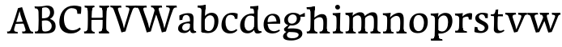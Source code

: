SplineFontDB: 3.0
FontName: Experiment-Latin
FullName: Experiment-Latin
FamilyName: Experiment-Latin
Weight: Regular
Copyright: Copyright (c) 2015, Pathum Egodawatta
UComments: "2015-9-29: Created with FontForge (http://fontforge.org)"
Version: 0.001
ItalicAngle: 0
UnderlinePosition: 100
UnderlineWidth: 49
Ascent: 1000
Descent: 0
InvalidEm: 0
LayerCount: 3
Layer: 0 0 "Back" 1
Layer: 1 0 "Fore" 0
Layer: 2 0 "Back 2" 1
PreferredKerning: 4
XUID: [1021 779 -1439063335 14876943]
FSType: 0
OS2Version: 0
OS2_WeightWidthSlopeOnly: 0
OS2_UseTypoMetrics: 1
CreationTime: 1443542790
ModificationTime: 1454183811
PfmFamily: 17
TTFWeight: 400
TTFWidth: 5
LineGap: 122
VLineGap: 0
OS2TypoAscent: 129
OS2TypoAOffset: 1
OS2TypoDescent: 0
OS2TypoDOffset: 1
OS2TypoLinegap: 122
OS2WinAscent: 129
OS2WinAOffset: 1
OS2WinDescent: -161
OS2WinDOffset: 1
HheadAscent: 29
HheadAOffset: 1
HheadDescent: 183
HheadDOffset: 1
OS2CapHeight: 0
OS2XHeight: 0
OS2Vendor: 'PfEd'
Lookup: 260 1 0 "'abvm' Above Base Mark in Thaana lookup 0" { "'abvm' Above Base Mark in Thaana lookup 0-1"  } ['abvm' ('thaa' <'dflt' > ) ]
MarkAttachClasses: 1
DEI: 91125
Encoding: ISO8859-1
UnicodeInterp: none
NameList: Adobe Glyph List
DisplaySize: -96
AntiAlias: 1
FitToEm: 1
WinInfo: 45 15 8
BeginPrivate: 0
EndPrivate
Grid
-1000 62 m 0
 2000 62 l 1024
-1000 782 m 0
 2000 782 l 1024
-1000 853 m 0
 2000 853 l 1024
  Named: "2"
-1000 1143 m 0
 2000 1143 l 1024
665 1500 m 0
 665 -500 l 1024
149 1500 m 0
 149 -500 l 1024
-1000 499 m 0
 2000 499 l 1024
-1000 612 m 0
 2000 612 l 1024
EndSplineSet
AnchorClass2: "thn_ubufibi" "'abvm' Above Base Mark in Thaana lookup 0-1" 
BeginChars: 257 26

StartChar: space
Encoding: 32 32 0
GlifName: space
Width: 225
VWidth: 0
Flags: HW
LayerCount: 3
Back
Fore
Layer: 2
EndChar

StartChar: a
Encoding: 97 97 1
GlifName: uni0061
Width: 640
VWidth: 153
Flags: HW
LayerCount: 3
Back
SplineSet
442 113 m 1
 442 113 381.673828125 -13 232 -13 c 0
 121.016601562 -13 49 32 49 125 c 0
 49 226 118.645507812 299.19140625 274 334 c 0
 365.66015625 354.537109375 440 346 440 346 c 1
 440 259 l 1
 440 259 376.010742188 298.114257812 299 287 c 0
 221.944335938 275.87890625 177.048828125 214.778320312 175 167 c 0
 172.264648438 103.212890625 205.5625 62.1572265625 273 58 c 0
 345.994140625 53.5 408 117.8125 414 159 c 1
 442 113 l 1
411 457 m 0
 390 546 305.684570312 555.455078125 281 552 c 0
 222.329101562 543.787109375 189.434570312 505.999023438 158 473 c 1
 214.0078125 557 l 1
 192.530273438 511.861328125 175.614257812 460.471679688 170 392 c 1
 82.1396484375 383 l 1
 75.9345703125 450.1796875 79 539 79 539 c 1
 128 566 234.01953125 610.842773438 333 611.013671875 c 0
 468.748046875 611.248046875 523.344726562 574.502929688 526 443 c 0
 527.576171875 364.958984375 511 166 528 95 c 4
 537 57 557 38 599 43 c 5
 610 4 l 1
 588.807617188 -4.4453125 533.655273438 -34.1240234375 476 -16 c 0
 431.524414062 -2.0185546875 422.541015625 36.7685546875 417 96 c 1
 407 110 l 1
 419 199 424.706054688 398.912109375 411 457 c 0
EndSplineSet
Fore
SplineSet
442 119 m 1
 442 119 381.673828125 -13 232 -13 c 0
 131.016601562 -13 49 32 49 125 c 0
 49 226 118.645507812 296.19140625 274 331 c 0
 365.66015625 351.537109375 440 356 440 356 c 1
 440 273 l 1
 440 273 376.010742188 299.114257812 299 288 c 0
 221.944335938 276.87890625 177.048828125 217.778320312 175 160 c 0
 172.737304688 96.1943359375 210.5625 65.1572265625 268 61 c 0
 340.942382812 55.720703125 408 117.8125 414 159 c 1
 442 119 l 1
408 457 m 0
 387 546 325.684570312 561.455078125 281 553 c 0
 222.790039062 541.985351562 199.434570312 506.999023438 168 474 c 5
 224.0078125 557 l 1
 202.530273438 511.861328125 185.614257812 469.471679688 180 401 c 1
 92.1396484375 392 l 1
 85.9345703125 459.1796875 89 539 89 539 c 1
 138 566 244.01953125 610.842773438 343 611.013671875 c 0
 478.748046875 611.248046875 523.344726562 574.502929688 526 443 c 0
 527.576171875 364.958984375 511 172 528 101 c 0
 537 63 557 44 599 49 c 1
 610 10 l 1
 588.807617188 1.5546875 533.655273438 -28.1240234375 476 -10 c 0
 431.524414062 3.9814453125 422.541015625 42.7685546875 417 102 c 1
 407 116 l 1
 419 205 421.706054688 398.912109375 408 457 c 0
EndSplineSet
Layer: 2
SplineSet
422 113 m 1
 422 113 381.673828125 -13 232 -13 c 0
 121.016601562 -13 49 32 49 125 c 0
 49 226 118.645507812 299.19140625 274 334 c 0
 365.66015625 354.537109375 420 346 420 346 c 1
 420 269 l 1
 420 269 366.010742188 298.114257812 299 287 c 0
 222.1953125 274.26171875 187.981445312 214.729492188 185 167 c 0
 182.264648438 123.212890625 205.5625 62.1572265625 273 58 c 0
 345.994140625 53.5 388 117.8125 394 159 c 1
 422 113 l 1
391 457 m 0
 370 546 315.684570312 555.455078125 291 552 c 0
 232.329101562 543.787109375 199.434570312 505.999023438 168 473 c 1
 224.0078125 557 l 1
 202.530273438 511.861328125 185.614257812 460.471679688 180 392 c 1
 82.1396484375 383 l 1
 75.9345703125 450.1796875 79 539 79 539 c 1
 128 566 244.01953125 610.842773438 343 611.013671875 c 0
 478.748046875 611.248046875 523.344726562 574.502929688 526 443 c 0
 527.576171875 364.958984375 511 175 528 104 c 0
 537 66 557 47 599 52 c 1
 610 4 l 1
 588.807617188 -4.4453125 513.655273438 -34.1240234375 456 -16 c 0
 411.524414062 -2.0185546875 402.541015625 36.7685546875 397 96 c 1
 387 110 l 1
 399 199 404.706054688 398.912109375 391 457 c 0
EndSplineSet
EndChar

StartChar: n
Encoding: 110 110 2
GlifName: uni006E_
Width: 813
VWidth: 79
Flags: HW
LayerCount: 3
Back
SplineSet
678.62890625 476.931640625 m 0
 685.381835938 397.946289062 677.903320312 113 673 0 c 1
 546 0 l 1
 570.154296875 113.708984375 577.047851562 319.502929688 566.803710938 417.126953125 c 0
 558.877929688 492.657226562 505.4296875 529.543945312 423 513 c 0
 341.936523438 496.73046875 277 417 277 417 c 1
 252 454 l 1
 290.055664062 514.724609375 411.8984375 606.36328125 516 611 c 0
 601.555664062 614.810546875 669.96484375 578.276367188 678.62890625 476.931640625 c 0
53 62 m 1
 129 63 161 72 165 130 c 1
 280 143 l 1
 270.751953125 47.67578125 337.915039062 46.7607421875 364 48 c 1
 374 0 l 1
 61 0 l 1
 53 62 l 1
450 58 m 1
 526 54 561 92 565 140 c 1
 678 139 l 1
 675 49 749 49 768 50 c 1
 778 0 l 1
 460 0 l 1
 450 58 l 1
50 596 m 1
 154 592 284 608 284 608 c 1
 284 608 267 496 261 470 c 1
 261 437 284 478 284 478 c 1
 278 338 289 181 271 0 c 1
 156 0 l 1
 171 200 177 397 170 459 c 0
 165 504 139 526 57 528 c 1
 50 596 l 1
EndSplineSet
Fore
SplineSet
685.62890625 476.931640625 m 0
 688.744691981 455.398813969 689.944868754 418.271881407 689.944868754 373.396511005 c 0
 689.944868754 254.765966899 681.557568901 81.9863399089 678 0 c 1
 555 0 l 1
 572.785143239 79.0178906934 582.074182694 202.733691282 582.074182694 303.467717926 c 0
 582.074182694 347.692810808 580.091012661 387.488261294 575.803710938 417.126953125 c 0
 566.727806782 479.868967346 525.549504261 513.185186958 466.335908457 513.185186958 c 0
 365.08426751 513.185186958 282 417 282 417 c 1
 257 454 l 1
 306.334683376 522.00100374 434.137305315 611.673828125 546.265625 611.673828125 c 0
 625.708007812 611.673828125 671.985651332 571.221469183 685.62890625 476.931640625 c 0
48 62 m 1
 59.8512736029 60.5965597049 70.8757827798 59.8739842312 81.0583600208 59.8739842312 c 0
 136.174745258 59.8739842312 165.623751242 81.0443930127 170 130 c 1
 285 143 l 1
 284.792368963 139.228641462 284.691819789 135.605058737 284.691819789 132.12353871 c 0
 284.691819789 55.9558681199 332.818074029 47.7842356557 360.664098649 47.7842356557 c 0
 363.716440592 47.7842356557 366.525106494 47.8824214796 369 48 c 1
 379 0 l 1
 56 0 l 1
 48 62 l 1
459 62 m 1
 462.6875 61.8056640625 481.241210938 58.611328125 494.7734375 58.7109375 c 0
 534 59 571.194335938 70.3291015625 575 140 c 1
 683 139 l 1
 682.940548593 137.216457791 682.911336539 135.468260281 682.911336539 133.75471482 c 0
 682.911336539 57.24576744 741.147839953 49.8183777381 766.178710009 49.8183777381 c 0
 768.876288662 49.8183777381 771.188204195 49.9046423261 773 50 c 1
 783 0 l 1
 469 0 l 1
 459 62 l 1
45 595 m 1
 60.4893617021 593.957446809 76.777274785 593.513807153 93.282288125 593.513807153 c 0
 187.596650068 593.513807153 289 608 289 608 c 1
 289 608 272 496 266 470 c 1
 266 460.530434783 267.893913043 457.154328922 270.594797732 457.154328922 c 0
 277.306086957 457.154328922 289 478 289 478 c 1
 287.252897992 437.234286491 286.947190769 395.027178197 286.947190769 351.2058531 c 0
 286.947190769 327.613984879 287.035795999 303.554257087 287.035795999 278.999702912 c 0
 287.035795999 192.528963864 285.936958197 99.9216351987 276 0 c 1
 161 0 l 1
 171.778782826 143.717104352 177.910279284 285.885113248 177.910279284 377.525093753 c 0
 177.910279284 413.413400042 176.969901348 441.552302349 175 459 c 0
 170 504 134 532 52 534 c 1
 45 595 l 1
EndSplineSet
Layer: 2
SplineSet
678.62890625 476.931640625 m 0
 684.779296875 397.897460938 677.903320312 113 673 0 c 1
 533 0 l 1
 557.154296875 113.708984375 564.047851562 319.502929688 553.803710938 417.126953125 c 0
 545.877929688 492.657226562 485.4296875 524.543945312 423 513 c 0
 341.698242188 497.966796875 277 417 277 417 c 1
 252 454 l 1
 280.055664062 514.724609375 406.8984375 608.36328125 511 613 c 0
 596.555664062 616.810546875 669.96484375 588.276367188 678.62890625 476.931640625 c 0
42 62 m 1
 118 63 150 79 154 137 c 1
 280 150 l 1
 270.751953125 54.67578125 337.915039062 53.7607421875 364 55 c 1
 374 0 l 1
 50 0 l 1
 42 62 l 1
450 65 m 1
 526 61 548 99 552 147 c 1
 678 146 l 1
 675 56 749 56 768 57 c 1
 778 0 l 1
 460 0 l 1
 450 65 l 1
39 596 m 1
 143 592 284 608 284 608 c 1
 284 608 267 496 261 470 c 1
 261 437 284 478 284 478 c 1
 278 338 289 181 271 0 c 1
 145 0 l 1
 160 200 166 397 159 459 c 0
 154 504 128 526 46 528 c 1
 39 596 l 1
EndSplineSet
EndChar

StartChar: d
Encoding: 100 100 3
GlifName: uni0064
Width: 715
VWidth: 79
Flags: HW
LayerCount: 3
Back
SplineSet
349.008789062 853 m 1
 432.008789062 851 607.008789062 873 607.008789062 873 c 1
 607.008789062 873 598.008789062 834 591.008789062 777 c 1
 591.008789062 773 586.008789062 748 586.008789062 744 c 1
 554.008789062 741 l 0
 467.008789062 718 l 0
 472.008789062 770 441.008789062 782 353.008789062 782 c 1
 349.008789062 853 l 1
539.008789062 -15 m 0
 486.807617188 0.6650390625 473.340820312 66.84765625 473.008789062 99 c 1
 472.560546875 108.749023438 464.137695312 129.8046875 463.74609375 142 c 1
 475.130859375 225.181640625 475.19140625 420.891601562 468.193359375 556 c 1
 468.129882812 565.46484375 478.078125 569.809570312 478.041992188 579 c 1
 477.98828125 593.064453125 467.971679688 626.76953125 468.008789062 640 c 0
 468.251953125 727.08203125 463.900390625 777.067382812 471.008789062 838 c 1
 597.008789062 848 l 1
 572.008789062 648 578.78125 225.20703125 583.008789062 162 c 4
 588.463867188 80.44140625 603.682617188 44.87109375 682.008789062 57 c 5
 695.008789062 13 l 1
 642.836914062 -12.54296875 597.147460938 -32.447265625 539.008789062 -15 c 0
172.008789062 270 m 0
 170.962890625 167.05078125 212.369140625 75.9541015625 291.008789062 68 c 0
 372.40625 59.7666015625 448.291992188 126.734375 469.008789062 181 c 1
 500.008789062 140 l 1
 468.107421875 66 381.895507812 -12.916015625 269.008789062 -13 c 0
 113.999023438 -13.115234375 41.162109375 69.8994140625 40.0087890625 231 c 0
 38.9912109375 373.197265625 120.116210938 552.759765625 323.008789062 598 c 0
 401.350585938 615.46875 483.008789062 606 523.008789062 591 c 1
 483.008789062 503 l 1
 483.008789062 503 409.006835938 557.794921875 321.008789062 543 c 0
 242.9921875 529.8828125 173.567382812 423.450195312 172.008789062 270 c 0
EndSplineSet
Fore
SplineSet
349.008789062 830 m 1
 432.008789062 828 603.008789062 850 603.008789062 850 c 1
 603.008789062 850 583.008789062 762.629882812 583.008789062 721 c 1
 554.008789062 718 l 0
 467.008789062 701 l 0
 472.008789062 753 441.008789062 765 353.008789062 765 c 1
 349.008789062 830 l 1
539.008789062 -15 m 0
 485.715820312 -3.58984375 473.340820312 66.84765625 473.008789062 99 c 1
 472.560546875 108.749023438 464.137695312 129.8046875 463.74609375 142 c 1
 478.512783958 249.891331146 472.580078125 487.172851562 468.008789062 640 c 4
 465.405178566 727.04379932 463.900390625 754.067382812 471.008789062 815 c 1
 593.008789062 825 l 1
 568.008789062 625 578.78125 225.20703125 583.008789062 162 c 0
 588.463867188 80.44140625 613.682617188 44.87109375 692.008789062 57 c 1
 705.008789062 13 l 1
 652.836914062 -12.54296875 597.147460938 -27.447265625 539.008789062 -15 c 0
172.008789062 270 m 0
 170.942382812 167.05078125 212.369140625 75.9541015625 291.008789062 68 c 0
 372.40625 59.7666015625 448.291992188 126.734375 469.008789062 181 c 1
 500.008789062 140 l 1
 468.107421875 66 381.895507812 -12.91015625 269.008789062 -13 c 0
 123.999023438 -13.115234375 39.162109375 69.8994140625 38.0087890625 231 c 0
 36.9912109375 373.197265625 120.116210938 550.759765625 323.008789062 596 c 0
 401.350585938 613.46875 483.008789062 604 523.008789062 589 c 1
 483.008789062 501 l 1
 483.008789062 501 411.584960938 557.939453125 321.008789062 539 c 0
 233.211914062 520.641601562 173.567382812 420.450195312 172.008789062 270 c 0
EndSplineSet
Layer: 2
SplineSet
349.008789062 853 m 1
 432.008789062 851 607.008789062 873 607.008789062 873 c 1
 607.008789062 873 598.008789062 834 591.008789062 777 c 1
 591.008789062 773 586.008789062 748 586.008789062 744 c 1
 554.008789062 741 l 0
 459.008789062 718 l 0
 464.008789062 770 441.008789062 782 353.008789062 782 c 1
 349.008789062 853 l 1
519.008789062 -15 m 0
 466.807617188 0.6650390625 461.340820312 66.84765625 461.008789062 99 c 1
 460.560546875 108.749023438 452.137695312 129.8046875 451.74609375 142 c 1
 463.130859375 225.181640625 463.19140625 415.891601562 456.193359375 551 c 1
 456.129882812 560.46484375 466.078125 569.809570312 466.041992188 579 c 1
 465.98828125 593.064453125 455.971679688 626.76953125 456.008789062 640 c 0
 456.251953125 727.08203125 463.900390625 777.067382812 471.008789062 838 c 1
 597.008789062 848 l 1
 572.008789062 648 578.78125 230.20703125 583.008789062 167 c 0
 588.463867188 85.44140625 593.682617188 49.87109375 672.008789062 62 c 1
 685.008789062 13 l 1
 632.836914062 -12.54296875 577.147460938 -32.447265625 519.008789062 -15 c 0
172.008789062 290 m 0
 170.962890625 187.05078125 212.369140625 75.9541015625 291.008789062 68 c 0
 372.40625 59.7666015625 436.291992188 126.734375 457.008789062 181 c 1
 488.008789062 140 l 1
 456.107421875 66 381.895507812 -12.916015625 259.008789062 -13 c 0
 103.999023438 -13.10546875 31.162109375 79.8994140625 30.0087890625 241 c 0
 28.9912109375 383.197265625 120.116210938 552.759765625 323.008789062 598 c 0
 401.350585938 615.46875 471.008789062 606 511.008789062 591 c 1
 471.008789062 498 l 1
 471.008789062 498 409.006835938 552.794921875 321.008789062 538 c 0
 242.9921875 524.8828125 173.567382812 443.450195312 172.008789062 290 c 0
EndSplineSet
EndChar

StartChar: h
Encoding: 104 104 4
GlifName: uni0068
Width: 793
VWidth: 79
Flags: HW
LayerCount: 3
Back
SplineSet
653.62890625 476.931640625 m 0
 662.693359375 398.177734375 652.903320312 113 648 0 c 1
 521 0 l 1
 545.154296875 113.708984375 552.047851562 319.502929688 541.803710938 417.126953125 c 0
 533.877929688 492.657226562 480.4296875 529.543945312 398 513 c 0
 316.936523438 496.73046875 252 417 252 417 c 1
 227 454 l 1
 265.055664062 514.724609375 388.8984375 606.36328125 493 611 c 0
 578.555664062 614.810546875 641.96484375 578.276367188 653.62890625 476.931640625 c 0
30 852 m 1
 113 850 291 873 291 873 c 1
 291 873 282 841 275 784 c 5
 275 780 270 755 270 751 c 5
 239 748 l 4
 151 723 l 4
 152 785 125 789 37 789 c 5
 30 852 l 1
314 1 m 1
 117 0 l 1
 117 0 136 72 144 136 c 1
 156 298 156 663 146 848 c 1
 291 873 l 1
 266 673 262 208 266 145 c 0
 269 101 248 49 330 49 c 1
 314 1 l 1
32 61 m 1
 108 57 138 89 145 137 c 1
 266 146 l 1
 264 51 340 50 358 51 c 1
 368 0 l 1
 42 0 l 1
 32 61 l 1
430 61 m 1
 506 57 536 89 540 137 c 1
 652 154 l 1
 649 64 733 60 752 61 c 1
 762 0 l 1
 440 0 l 1
 430 61 l 1
EndSplineSet
Fore
SplineSet
665.62890625 476.931640625 m 0
 676.981445312 398.475585938 662.903320312 113 658 0 c 1
 531 0 l 1
 547.78515625 79.017578125 558.07421875 202.733398438 558.07421875 303.467773438 c 0
 558.07421875 347.692382812 556.090820312 387.48828125 551.803710938 417.126953125 c 0
 540.877929688 492.657226562 487.4296875 525.543945312 408 509 c 0
 327.056640625 492.140625 262 417 262 417 c 1
 237 448 l 1
 285.055664062 518.724609375 407.013671875 604.252929688 501 611 c 0
 590.513671875 617.42578125 650.96484375 578.276367188 665.62890625 476.931640625 c 0
437 58 m 1
 440.687195023 57.805937104 442.278320312 57.7109375 445.7734375 57.7109375 c 0
 514.323242188 57.7109375 546.194335938 94.3291015625 550 140 c 1
 663 139 l 1
 660 49 734 49 753 50 c 1
 763 0 l 1
 445 0 l 1
 437 58 l 1
40 829 m 1
 123 827 301 850 301 850 c 1
 301 850 292 818 285 761 c 1
 285 757 280 732 280 728 c 1
 249 725 l 0
 161 700 l 0
 162 762 135 766 47 766 c 1
 40 829 l 1
324 1 m 1
 127 0 l 1
 127 0 146 72 154 136 c 1
 166 298 166 640 156 825 c 1
 301 850 l 1
 276 650 272 208 276 145 c 0
 279 101 258 49 340 49 c 1
 324 1 l 1
42 61 m 5
 118 57 148 89 155 137 c 5
 276 146 l 5
 274 51 350 50 368 51 c 5
 378 0 l 5
 52 0 l 5
 42 61 l 5
EndSplineSet
Layer: 2
SplineSet
653.62890625 476.931640625 m 0
 659.779296875 397.897460938 652.903320312 113 648 0 c 1
 508 0 l 1
 532.154296875 113.708984375 540.323242188 319.645507812 528.803710938 417.126953125 c 0
 519.877929688 492.657226562 461.4296875 524.543945312 398 513 c 4
 316.65625 498.1953125 252 421 252 421 c 5
 227 454 l 1
 255.055664062 514.724609375 383.885742188 608.666992188 488 613 c 0
 579.555664062 616.810546875 644.96484375 588.276367188 653.62890625 476.931640625 c 0
20 852 m 1
 103 850 291 873 291 873 c 1
 291 873 282 834 275 777 c 1
 275 773 270 748 270 744 c 1
 239 741 l 0
 141 716 l 0
 142 778 115 782 27 782 c 1
 20 852 l 1
314 1 m 1
 107 0 l 1
 107 0 126 79 134 143 c 1
 146 305 146 663 136 848 c 1
 291 873 l 1
 266 673 262 215 266 152 c 0
 269 108 248 56 330 56 c 1
 314 1 l 1
22 68 m 1
 98 64 128 96 135 144 c 1
 266 153 l 1
 264 58 340 57 358 58 c 1
 368 0 l 1
 32 0 l 1
 22 68 l 1
430 68 m 1
 506 64 523 96 527 144 c 1
 652 161 l 1
 649 71 733 67 752 68 c 1
 762 0 l 1
 440 0 l 1
 430 68 l 1
EndSplineSet
EndChar

StartChar: e
Encoding: 101 101 5
GlifName: uni0065
Width: 596
VWidth: 153
Flags: HW
LayerCount: 3
Back
SplineSet
118.8125 346 m 5
 365.8125 368 l 1
 428.8125 368 l 1
 419.8125 497 359.799804688 563.91015625 281.8125 555 c 0
 237.961914062 549.990234375 150.098632812 510.348632812 168.8125 319 c 0
 182.702148438 176.98046875 230.2265625 78.201171875 343.8125 63 c 0
 448.008789062 49.0556640625 536.8125 113 538.8125 113 c 1
 567.8125 77 l 0
 548.8125 60 466.802734375 -14.271484375 339.8125 -16 c 0
 192.811523438 -18.0009765625 49.2138671875 53.0205078125 38.8125 257 c 0
 26.1318359375 505.689453125 183.887695312 605.030273438 300.8125 609 c 0
 485.837890625 615.282226562 572.8125 477 552.8125 298 c 1
 142.8125 298 l 1
 118.8125 346 l 5
EndSplineSet
Fore
SplineSet
118.8125 344 m 1
 375.8125 367 l 1
 435.8125 368 l 1
 425.8125 507 350.73828125 564.84375 291.8125 559 c 0
 198.931640625 549.7890625 157.534179688 461.860351562 160.8125 329 c 0
 163.29296875 228.477539062 187.2265625 83.201171875 324.8125 58 c 0
 428.217773438 39.0595703125 517.8125 107 519.8125 107 c 1
 543.8125 73 l 0
 524.8125 56 449.798259684 -13.9992631886 322.8125 -16 c 0
 195.811523438 -18.0009765625 49.6484375 36.04296875 38.8125 240 c 0
 26.1318359375 478.689453125 169.288010543 598.580474479 295.8125 609 c 0
 463.96484375 622.84765625 568.8125 527 550.8125 298 c 1
 148.8125 296 l 1
 118.8125 344 l 1
EndSplineSet
Layer: 2
SplineSet
118.8125 346 m 5
 365.8125 368 l 1
 428.8125 368 l 1
 419.8125 497 359.799804688 563.91015625 281.8125 555 c 0
 237.961914062 549.990234375 150.098632812 510.348632812 168.8125 319 c 0
 182.702148438 176.98046875 230.2265625 78.201171875 343.8125 63 c 0
 448.008789062 49.0556640625 536.8125 113 538.8125 113 c 1
 567.8125 77 l 0
 548.8125 60 466.802734375 -14.271484375 339.8125 -16 c 0
 192.811523438 -18.0009765625 49.2138671875 53.0205078125 38.8125 257 c 0
 26.1318359375 505.689453125 183.887695312 605.030273438 300.8125 609 c 0
 485.837890625 615.282226562 572.8125 477 552.8125 298 c 1
 142.8125 298 l 1
 118.8125 346 l 5
EndSplineSet
EndChar

StartChar: i
Encoding: 105 105 6
GlifName: uni0069
Width: 409
VWidth: 79
Flags: HW
LayerCount: 3
Back
SplineSet
116.1953125 788.1328125 m 0
 116.1953125 835.697265625 154.700195312 874.202148438 202.264648438 874.202148438 c 0
 249.830078125 874.202148438 288.334960938 835.697265625 288.334960938 788.1328125 c 0
 288.334960938 740.567382812 249.830078125 702.0625 202.264648438 702.0625 c 0
 154.700195312 702.0625 116.1953125 740.567382812 116.1953125 788.1328125 c 0
46 68 m 1
 112 64 144 86 148 144 c 1
 271 149 l 1
 269 54 331 60 359 61 c 1
 369 0 l 1
 53 0 l 1
 46 68 l 1
45 592 m 1
 128 590 285 603 285 603 c 1
 275.327148438 547.604492188 273.629882812 87.107421875 265 0 c 1
 139 0 l 1
 154 200 155 387 148 449 c 0
 143 494 123 524 51 524 c 1
 45 592 l 1
EndSplineSet
Fore
SplineSet
122.389648438 781.198242188 m 4
 122.389648438 822.447265625 155.78125 850.634765625 197.029296875 850.634765625 c 4
 246.950195312 850.634765625 271.670898438 812.0390625 271.670898438 770.791992188 c 4
 271.670898438 729.541992188 238.279296875 701.353515625 197.029296875 701.353515625 c 4
 155.78125 701.353515625 122.389648438 739.948242188 122.389648438 781.198242188 c 4
46 61 m 1
 112 57 157 79 161 137 c 1
 271 142 l 1
 269 47 331 53 359 54 c 1
 369 0 l 1
 53 0 l 1
 46 61 l 1
45 592 m 1
 128 590 285 603 285 603 c 1
 275.327148438 547.604492188 273.629882812 87.107421875 265 0 c 1
 152 0 l 1
 167 200 168 394 161 456 c 0
 156 501 123 531 51 531 c 1
 45 592 l 1
EndSplineSet
Layer: 2
SplineSet
116.1953125 788.1328125 m 0
 116.1953125 835.697265625 154.700195312 874.202148438 202.264648438 874.202148438 c 0
 249.830078125 874.202148438 288.334960938 835.697265625 288.334960938 788.1328125 c 0
 288.334960938 740.567382812 249.830078125 702.0625 202.264648438 702.0625 c 0
 154.700195312 702.0625 116.1953125 740.567382812 116.1953125 788.1328125 c 0
46 68 m 1
 112 64 144 86 148 144 c 1
 271 149 l 1
 269 54 331 60 359 61 c 1
 369 0 l 1
 53 0 l 1
 46 68 l 1
45 592 m 1
 128 590 285 603 285 603 c 1
 275.327148438 547.604492188 273.629882812 87.107421875 265 0 c 1
 139 0 l 1
 154 200 155 387 148 449 c 0
 143 494 123 524 51 524 c 1
 45 592 l 1
EndSplineSet
EndChar

StartChar: s
Encoding: 115 115 7
GlifName: uni0073
Width: 531
VWidth: 153
Flags: HW
LayerCount: 3
Back
SplineSet
243 47 m 0
 301.53125 46.4580078125 348.39453125 87.744140625 356 131.4140625 c 0
 379.359375 265.549804688 86.7275390625 249.123046875 64 412 c 0
 49.3701171875 516.848632812 145.05078125 608.756835938 302 606 c 0
 396.024414062 604.348632812 458 580 458 580 c 1
 462.323242188 542.447265625 460.184570312 471.194335938 455 437 c 1
 375 445 l 1
 373.559570312 482.333007812 358.795898438 542.666992188 338 591 c 1
 393 462 l 1
 379.317382812 478.264648438 357.96484375 550.783203125 274 551.381835938 c 0
 217.659179688 551.783203125 184.045898438 511.095703125 194 466 c 0
 219.3203125 351.291992188 459.510742188 368.948242188 476 184 c 0
 486.04296875 71.3583984375 379.010742188 -13.544921875 235 -14 c 0
 122.419921875 -14.35546875 39 18 39 18 c 1
 35.111328125 53.1884765625 36.8671875 115.701171875 46 176 c 1
 129 167 l 1
 131.750976562 119.7890625 140.740234375 75.5732421875 165 41 c 1
 124.46875 52.052734375 112.418945312 95.958984375 105 139 c 1
 137.305664062 104.682617188 156.556640625 47.80078125 243 47 c 0
EndSplineSet
Fore
SplineSet
253 43 m 0
 312.53125 42.4580078125 355.39453125 82.744140625 363 126.4140625 c 0
 386.359375 260.549804688 98.4755859375 249.376953125 74 412 c 0
 58.3701171875 515.848632812 145.05078125 608.756835938 302 606 c 0
 396.024414062 604.348632812 458 580 458 580 c 1
 462.323242188 542.447265625 460.184570312 471.194335938 455 437 c 1
 375 445 l 1
 373.559570312 482.333007812 358.795898438 542.666992188 338 591 c 1
 393 462 l 1
 379.317382812 478.264648438 357.96484375 554.783203125 274 555.381835938 c 0
 217.659179688 555.783203125 174.045898438 512.095703125 184 466 c 0
 208.794921875 351.177734375 459.510742188 348.948242188 476 184 c 0
 487.249023438 71.47265625 389.010742188 -17.544921875 245 -18 c 0
 132.419921875 -18.35546875 49 14 49 14 c 1
 45.111328125 49.1884765625 46.8671875 111.701171875 56 172 c 1
 139 163 l 1
 141.750976562 115.7890625 150.740234375 71.5732421875 175 37 c 1
 134.46875 48.052734375 122.418945312 91.958984375 115 135 c 1
 147.305664062 100.682617188 166.556640625 43.787109375 253 43 c 0
EndSplineSet
Layer: 2
SplineSet
243 47 m 0
 301.53125 46.4580078125 348.39453125 87.744140625 356 131.4140625 c 0
 379.359375 265.549804688 86.7275390625 249.123046875 64 412 c 0
 49.3701171875 516.848632812 145.05078125 608.756835938 302 606 c 0
 396.024414062 604.348632812 458 580 458 580 c 1
 462.323242188 542.447265625 460.184570312 471.194335938 455 437 c 1
 375 445 l 1
 373.559570312 482.333007812 358.795898438 542.666992188 338 591 c 1
 393 462 l 1
 379.317382812 478.264648438 357.96484375 550.783203125 274 551.381835938 c 0
 217.659179688 551.783203125 184.045898438 511.095703125 194 466 c 0
 219.3203125 351.291992188 459.510742188 368.948242188 476 184 c 0
 486.04296875 71.3583984375 379.010742188 -13.544921875 235 -14 c 0
 122.419921875 -14.35546875 39 18 39 18 c 1
 35.111328125 53.1884765625 36.8671875 115.701171875 46 176 c 1
 129 167 l 1
 131.750976562 119.7890625 140.740234375 75.5732421875 165 41 c 1
 124.46875 52.052734375 112.418945312 95.958984375 105 139 c 1
 137.305664062 104.682617188 156.556640625 47.80078125 243 47 c 0
EndSplineSet
EndChar

StartChar: o
Encoding: 111 111 8
GlifName: o
Width: 651
VWidth: 153
Flags: HW
LayerCount: 3
Back
SplineSet
369.670898438 611.631835938 m 4
 187.022460938 616.409179688 45.15234375 465.428710938 37.0185546875 255.5859375 c 0
 30.9921875 100.102539062 118.208007812 -9.572265625 306.635742188 -14.4541015625 c 0
 529.596679688 -20.23046875 618.932617188 146.333007812 624.072265625 322.662109375 c 0
 630.393554688 539.545898438 517.641601562 607.76171875 369.670898438 611.631835938 c 4
483.171875 297.67578125 m 0
 479.427734375 167.583007812 439.250976562 59.431640625 342.459960938 48.4140625 c 0
 228.208984375 35.4091796875 175.90625 186.602539062 180.434570312 318.36328125 c 0
 186.868164062 505.547851562 275.1015625 548.077148438 320.977539062 553.431640625 c 0
 406.30859375 563.390625 487.677734375 454.274414062 483.171875 297.67578125 c 0
EndSplineSet
Fore
SplineSet
354.670898438 611.631835938 m 0
 171.961914062 612.6640625 36.15234375 465.428710938 38.0185546875 245.5859375 c 0
 39.33984375 89.9912109375 113.208007812 -11.572265625 291.635742188 -14.4541015625 c 0
 514.642578125 -18.0556640625 600.684570312 147.340820312 606.072265625 323.662109375 c 0
 612.393554688 530.545898438 508.641601562 610.76171875 354.670898438 611.631835938 c 0
488.171875 297.67578125 m 0
 484.427734375 167.583007812 434.250976562 59.431640625 337.459960938 48.4140625 c 0
 223.208984375 35.4091796875 160.90625 156.602539062 165.434570312 318.36328125 c 0
 170.67578125 505.584960938 259.973632812 549.31640625 305.977539062 553.431640625 c 0
 417.30859375 563.390625 492.677734375 454.274414062 488.171875 297.67578125 c 0
EndSplineSet
Layer: 2
SplineSet
369.670898438 611.631835938 m 4
 187.022460938 616.409179688 45.15234375 465.428710938 37.0185546875 255.5859375 c 0
 30.9921875 100.102539062 118.208007812 -9.572265625 306.635742188 -14.4541015625 c 0
 529.596679688 -20.23046875 618.932617188 146.333007812 624.072265625 322.662109375 c 0
 630.393554688 539.545898438 517.641601562 607.76171875 369.670898438 611.631835938 c 4
483.171875 297.67578125 m 0
 479.427734375 167.583007812 439.250976562 59.431640625 342.459960938 48.4140625 c 0
 228.208984375 35.4091796875 175.90625 186.602539062 180.434570312 318.36328125 c 0
 186.868164062 505.547851562 275.1015625 548.077148438 320.977539062 553.431640625 c 0
 406.30859375 563.390625 487.677734375 454.274414062 483.171875 297.67578125 c 0
EndSplineSet
EndChar

StartChar: b
Encoding: 98 98 9
GlifName: b
Width: 688
VWidth: 79
Flags: HW
LayerCount: 3
Back
SplineSet
10 851 m 1
 93 849 254 871 254 871 c 1
 254 871 245 832 238 775 c 1
 238 771 233 746 233 742 c 1
 216 739 l 0
 122 702 l 0
 127 754 98 781 10 781 c 1
 10 851 l 1
279 1 m 1
 116 24 l 1
 108.794921875 180.715820312 111.564453125 663.268554688 133 847 c 1
 253 866 l 1
 217.078125 578.623046875 219.814453125 183.802734375 227 45 c 1
 279 1 l 1
517 338 m 0
 517.874023438 450.951171875 481.306640625 552.989257812 372 542 c 0
 325.161132812 537.291015625 253.716796875 495.265625 223 411 c 1
 194 474 l 1
 245.901367188 558 345.11328125 612.9140625 430 613 c 4
 581.009765625 613.15234375 646 508 640 337 c 0
 633.958007812 164.802734375 553.734375 -10.203125 324 -12 c 0
 225.939453125 -12.7666015625 158 7 115 24 c 1
 185 152 l 1
 185 152 229.8828125 42.2861328125 349 42 c 0
 444.831054688 41.76953125 515.580078125 154.548828125 517 338 c 0
EndSplineSet
Fore
SplineSet
0 819 m 1
 83 817 254 839 254 839 c 1
 254 839 245 800 238 743 c 1
 238 739 233 714 233 710 c 1
 216 707 l 0
 122 677 l 0
 127 729 88 758 0 758 c 5
 0 819 l 1
279 1 m 1
 116 24 l 1
 108.794921875 180.715820312 111.564453125 631.268554688 133 815 c 1
 253 834 l 1
 217.078125 546.623046875 219.814453125 183.802734375 227 45 c 1
 279 1 l 1
519 349 m 0
 519.874023438 485.951171875 448.341808951 535.290461064 386 534 c 0
 328.950355759 532.819085525 258.716796875 488.265625 223 404 c 1
 189 445 l 1
 236.901367188 558 342.11328125 612.911132812 427 613 c 0
 572.009765625 613.15234375 649 515 643 344 c 0
 636.958007812 171.802734375 553.734375 -10.203125 324 -12 c 0
 225.939453125 -12.7666015625 158 7 115 24 c 1
 185 152 l 1
 185 152 249.77734375 30.8427734375 367 52 c 0
 448.831054688 66.76953125 517.829196849 165.546265528 519 349 c 0
EndSplineSet
Layer: 2
SplineSet
2 851 m 1
 85 849 260 871 260 871 c 1
 260 871 251 832 244 775 c 1
 244 771 239 746 239 742 c 1
 208 739 l 0
 114 702 l 0
 119 754 90 781 2 781 c 1
 2 851 l 1
285 1 m 1
 108 24 l 1
 100.794921875 180.715820312 103.564453125 663.268554688 125 847 c 1
 259 866 l 1
 223.078125 578.623046875 225.814453125 193.802734375 233 55 c 1
 285 1 l 1
504 338 m 0
 504.874023438 450.951171875 458.306640625 542.989257812 369 540 c 0
 321.951171875 538.42578125 259.716796875 495.265625 229 411 c 1
 190 474 l 1
 241.901367188 558 334.11328125 612.916992188 419 613 c 0
 575.009765625 613.15234375 656 508 650 337 c 0
 643.958007812 164.802734375 553.734375 -10.203125 324 -12 c 0
 225.939453125 -12.7666015625 150 7 107 24 c 1
 177 162 l 1
 177 162 229.8828125 52.3623046875 349 52 c 0
 424.831054688 51.76953125 502.580078125 154.548828125 504 338 c 0
EndSplineSet
EndChar

StartChar: r
Encoding: 114 114 10
GlifName: r
Width: 591
VWidth: 79
Flags: HW
LayerCount: 3
Back
SplineSet
254 379 m 17
 271.872070312 453.254882812 352.202148438 589.650390625 490 594 c 0
 539.57421875 595.564453125 560 583 560 583 c 17
 564.8671875 518.4921875 556.116210938 425.768554688 547 379 c 9
 467 383 l 17
 459.6328125 436.482421875 418.154296875 509 418.154296875 509 c 1
 464 476 l 1
 380.666015625 477.666992188 312.666015625 420.666992188 250 320 c 9
 254 379 l 17
46 61 m 1
 112 57 157 79 161 137 c 1
 271 142 l 1
 269 47 331 53 359 54 c 1
 369 0 l 1
 53 0 l 1
 46 61 l 1
45 582 m 1
 128 580 285 593 285 593 c 1
 275.327148438 537.604492188 273.629882812 87.107421875 265 0 c 1
 152 0 l 1
 167 200 168 384 161 446 c 0
 156 491 123 521 51 521 c 1
 45 582 l 1
EndSplineSet
Fore
SplineSet
474 408 m 1049
573.62890625 596.931640625 m 1,0,1
 580.06640625 550.486328125 568 443 560.676757812 402 c 1,9,10
 474 408 l 1,0,0
 468.810546875 474.30078125 446.081054688 516.78515625 411.336914062 554 c 1,0,0
 508.3359375 487.185546875 l 1,11,12
 378.362304688 532.341796875 230.743164062 428.206054688 242 417 c 1,15,-1
 237 464 l 5,16,17
 298.587890625 535.41015625 413.267578125 606.356445312 498 608.061523438 c 0,0,0
 547.016635497 609.04788959 573.62890625 596.931640625 573.62890625 596.931640625 c 1,0,1
48 63 m 1,22,23
 59.8515625 61.5966796875 70.8759765625 60.8740234375 81.05859375 60.8740234375 c 0,24,25
 136.174804688 60.8740234375 166.624023438 82.0439453125 170 131 c 1,26,-1
 284 150 l 1,27,28
 283.791992188 146.228515625 283.69140625 142.60546875 283.69140625 139.124023438 c 0,29,30
 283.69140625 62.9560546875 352.818359375 48.7841796875 400.6640625 48.7841796875 c 0,31,32
 403.716796875 48.7841796875 406.525390625 48.8828125 409 49 c 1,33,-1
 419 1 l 1,34,-1
 56 1 l 1,35,-1
 48 63 l 1,22,23
45 595 m 1,50,51
 60.4893617021 593.957446809 76.777274785 593.513807153 93.282288125 593.513807153 c 0,52,53
 187.596650068 593.513807153 289 608 289 608 c 1,54,55
 289 608 272 486 266 460 c 1,56,57
 289 468 l 1,60,61
 286.176757812 402.124023438 282.036132812 348.6171875 282.036132812 279 c 0,64,65
 282.036132812 192.529296875 282.936523438 99.921875 296 0 c 1,66,-1
 161 0 l 1,67,68
 171.778782826 143.717104352 177.910279284 285.885113248 177.910279284 377.525093753 c 0,69,70
 177.910279284 413.413400042 176.969901348 441.552302349 175 459 c 0,71,72
 170 504 134 532 52 534 c 1,73,-1
 45 595 l 1,50,51
EndSplineSet
Layer: 2
EndChar

StartChar: period
Encoding: 46 46 11
GlifName: period
Width: 190
VWidth: 0
Flags: HW
LayerCount: 3
Back
Fore
Layer: 2
EndChar

StartChar: t
Encoding: 116 116 12
GlifName: t
Width: 469
VWidth: 79
Flags: HW
LayerCount: 3
Back
Fore
SplineSet
132 577 m 1
 397 578 l 1
 404 515 l 1
 142 518 l 1
 132 577 l 1
25 578 m 1
 163.997070312 569.036132812 154.541015625 619.109375 178 720 c 1
 256 734 l 1
 247.344726562 594.717773438 228 319 241 142 c 0
 247.630859375 51.72265625 338 35 426 96 c 1
 448 60 l 1
 397.432617188 16.1953125 334.638671875 -12.3291015625 254 -13 c 4
 190.130859375 -13.53125 117.151266658 11.8572997848 121 110 c 0
 129 314 130 456 125 518 c 1
 125 518 103 524 31 524 c 1
 25 578 l 1
EndSplineSet
Layer: 2
EndChar

StartChar: p
Encoding: 112 112 13
GlifName: p
Width: 755
VWidth: 79
Flags: HW
LayerCount: 3
Back
Fore
SplineSet
48 -156 m 1
 59.8515625 -157.403320312 70.8759765625 -158.125976562 81.05859375 -158.125976562 c 0
 136.174804688 -158.125976562 164.624023438 -136.956054688 168 -88 c 1
 287 -69 l 1
 286.791992188 -72.771484375 286.69140625 -76.39453125 286.69140625 -79.8759765625 c 0
 286.69140625 -156.043945312 345.818359375 -170.215820312 393.6640625 -170.215820312 c 0
 396.716796875 -170.215820312 399.525390625 -170.1171875 402 -170 c 1
 412 -218 l 1
 56 -218 l 1
 48 -156 l 1
45 595 m 1
 60.4893617021 593.957446809 76.777274785 593.513807153 93.282288125 593.513807153 c 0
 187.596650068 593.513807153 289 608 289 608 c 1
 289 608 272 506 266 480 c 1
 289 488 l 1
 286.176799711 422.124274522 282.036132812 348.6171875 282.036132812 279 c 0
 282.036132812 192.529296875 282.936523438 -117.078125 296 -217 c 1
 161 -217 l 1
 171.778320312 -73.283203125 177.910279284 285.885113248 177.910279284 377.525093753 c 0
 177.910279284 413.413400042 176.969901348 441.552302349 175 459 c 0
 170 504 135 536 52 534 c 1
 45 595 l 1
582.991210938 331 m 0
 584.057617188 433.94921875 552.630859375 524.045898438 463.991210938 533 c 0
 382.592661313 541.222628285 306.708007812 474.265625 285.991210938 420 c 1
 254.991210938 461 l 1
 286.892578125 535 383.104492576 613.909669803 495.991210938 614 c 0
 640.000976562 614.115234375 715.837890625 531.100585938 716.991210938 370 c 0
 718.008789062 227.802734375 634.883789062 50.240234375 431.991210938 5 c 0
 353.649414062 -12.46875 271.991210938 -3 231.991210938 12 c 1
 271.991210938 100 l 1
 271.991210938 100 343.415039062 43.060546875 433.991210938 62 c 0
 521.788085938 80.3583984375 581.432617188 180.549804688 582.991210938 331 c 0
EndSplineSet
Layer: 2
EndChar

StartChar: NameMe.14
Encoding: 256 -1 14
Width: 1000
VWidth: 0
Flags: HW
LayerCount: 3
Back
Fore
Layer: 2
EndChar

StartChar: v
Encoding: 118 118 15
Width: 681
VWidth: 79
Flags: HW
LayerCount: 3
Back
SplineSet
662 538 m 1
 592.022460938 535.735351562 597.107421875 508.028320312 576.810546875 455.861328125 c 0
 508 279 416.959960938 88.9033203125 379.661132812 8.6162109375 c 9
 255.399414062 -24.650390625 l 1
 216.270507812 86.927734375 183.459960938 225.581054688 103.497070312 462.43359375 c 1
 84.3037109375 526.984375 68.650390625 532.875976562 12 532 c 1
 -2 596 l 1
 112 590.78125 206 592.904296875 320 596 c 1
 334 542 l 1
 258 536 205 525 220 460 c 1
 219.7265625 459.962890625 l 1
 247.463867188 361.939453125 288.78125 252.842773438 313.678710938 158 c 1
 316.244140625 135.912109375 333 45 330.991210938 51 c 5
 360.858398438 122.987304688 438.057617188 302.979492188 501.733398438 468.791992188 c 1
 519.560546875 526.806640625 457.559570312 535.975585938 390 533 c 1
 381 596 l 1
 477.666992188 590.463867188 554.333007812 592.002929688 651 596 c 1
 662 538 l 1
EndSplineSet
Fore
SplineSet
676 538 m 1
 606.022460938 535.735351562 599.863888353 507.310413037 577.810546875 455.861328125 c 0
 502 279 412.959960938 75.9033203125 375.661132812 -4.3837890625 c 1
 346.434717732 -7.65563267774 307.273052657 -15.1803859342 273.399414062 -25.650390625 c 1
 234.270507812 85.927734375 183.459960938 225.581054688 103.497070312 462.43359375 c 1
 84.3037109375 526.984375 52.650390625 538.875976562 6 538 c 1
 -2 596 l 1
 112 590.78125 206 592.904296875 320 596 c 1
 334 542 l 1
 258 536 210 525 225 460 c 1
 224.7265625 459.962890625 l 1
 252.463867188 361.939453125 283.78125 291.842773438 308.678710938 197 c 1
 319.244140625 161.912109375 338 63 335.991210938 69 c 1
 369.858398438 140.987304688 458.057617188 352.979492188 491.733398438 458.791992188 c 1
 509.560546875 517.806640625 471.559570312 535.975585938 404 533 c 1
 395 596 l 1
 491.666992188 590.463867188 568.333007812 592.002929688 665 596 c 1
 676 538 l 1
EndSplineSet
Layer: 2
SplineSet
682 538 m 1
 612.022460938 535.735351562 597.107421875 508.028320312 576.810546875 455.861328125 c 0
 508 279 416.959960938 68.9033203125 379.661132812 -11.3837890625 c 9
 252.399414062 -14.650390625 l 1
 213.270507812 96.927734375 183.459960938 225.581054688 103.497070312 462.43359375 c 1
 84.3037109375 526.984375 48.650390625 532.875976562 -8 532 c 1
 -22 596 l 1
 92 590.78125 206 592.904296875 320 596 c 1
 334 542 l 1
 258 536 222 515 237 450 c 1
 236.7265625 449.962890625 l 1
 264.463867188 351.939453125 295.78125 252.842773438 320.678710938 158 c 1
 323.244140625 135.912109375 333 65 330.991210938 71 c 1
 360.858398438 142.987304688 428.057617188 302.979492188 491.733398438 468.791992188 c 1
 509.560546875 526.806640625 457.559570312 535.975585938 390 533 c 1
 381 596 l 1
 477.666992188 590.463867188 574.333007812 592.002929688 671 596 c 1
 682 538 l 1
EndSplineSet
EndChar

StartChar: m
Encoding: 109 109 16
Width: 1144
VWidth: 79
Flags: HW
LayerCount: 3
Back
SplineSet
1041.62890625 476.931640625 m 0
 1047.77929688 397.897460938 1040.90332031 113 1036 0 c 1
 896 0 l 1
 920.154296875 113.708984375 927.047851562 319.502929688 916.803710938 417.126953125 c 0
 908.877929688 492.657226562 848.4296875 524.543945312 786 513 c 0
 704.698242188 497.966796875 650 437 650 437 c 1
 625 474 l 1
 663.055664062 524.724609375 769.8984375 608.36328125 874 613 c 0
 959.555664062 616.810546875 1032.96484375 588.276367188 1041.62890625 476.931640625 c 0
813 65 m 1
 889 61 911 99 915 147 c 1
 1041 146 l 1
 1038 56 1112 56 1131 57 c 1
 1141 0 l 1
 823 0 l 1
 813 65 l 1
651.62890625 476.931640625 m 0
 657.779296875 397.897460938 650.903320312 113 646 0 c 1
 506 0 l 1
 530.154296875 113.708984375 537.047851562 319.502929688 526.803710938 417.126953125 c 0
 518.877929688 492.657226562 462.4296875 524.543945312 400 513 c 0
 318.698242188 497.966796875 255 412 255 412 c 1
 230 449 l 1
 258.055664062 509.724609375 380.8984375 608.36328125 485 613 c 4
 570.555664062 616.810546875 642.96484375 588.276367188 651.62890625 476.931640625 c 0
30 62 m 1
 106 63 138 79 142 137 c 1
 268 150 l 1
 258.751953125 54.67578125 325.915039062 53.7607421875 352 55 c 1
 362 0 l 1
 38 0 l 1
 30 62 l 1
429 65 m 1
 505 61 521 99 525 147 c 1
 651 146 l 1
 648 56 722 56 741 57 c 1
 751 0 l 1
 439 0 l 1
 429 65 l 1
27 596 m 1
 131 592 272 608 272 608 c 1
 272 608 255 496 249 470 c 1
 249 437 272 478 272 478 c 1
 266 338 277 181 259 0 c 1
 133 0 l 1
 148 200 154 397 147 459 c 0
 142 504 116 526 34 528 c 1
 27 596 l 1
EndSplineSet
Fore
SplineSet
1026.62890625 476.931640625 m 0
 1037.98144531 398.475585938 1025.90332031 113 1021 0 c 1
 894 0 l 1
 918.154296875 113.708984375 925.047851562 319.502929688 914.803710938 417.126953125 c 0
 906.877929688 492.657226562 853.4296875 529.543945312 771 513 c 0
 689.936523438 496.73046875 625 417 625 417 c 1
 600 454 l 1
 638.055664062 514.724609375 759.975585938 604.8671875 864 611 c 0
 962.555664062 616.810546875 1011.96484375 578.276367188 1026.62890625 476.931640625 c 0
808 58 m 1
 884 54 909 92 913 140 c 1
 1026 139 l 1
 1023 49 1097 49 1116 50 c 1
 1126 0 l 1
 818 0 l 1
 808 58 l 1
640.62890625 476.931640625 m 0
 651.981445312 398.475585938 639.903320312 113 635 0 c 1
 508 0 l 1
 532.154296875 113.708984375 539.047851562 319.502929688 528.803710938 417.126953125 c 0
 520.877929688 492.657226562 467.4296875 529.543945312 385 513 c 0
 303.936523438 496.73046875 235 417 235 417 c 1
 210 454 l 1
 248.055664062 514.724609375 373.975585938 604.8671875 478 611 c 0
 576.555664062 616.810546875 625.96484375 578.276367188 640.62890625 476.931640625 c 0
41 62 m 1
 117 63 149 72 153 130 c 1
 268 143 l 1
 262.751953125 47.67578125 325.915039062 46.7607421875 352 48 c 1
 362 0 l 1
 49 0 l 1
 41 62 l 1
432 58 m 1
 508 54 523 92 527 140 c 1
 640 139 l 1
 637 49 701 49 720 50 c 1
 730 0 l 1
 442 0 l 1
 432 58 l 1
38 596 m 1
 142 592 272 608 272 608 c 1
 272 608 255 496 249 470 c 1
 249 437 272 478 272 478 c 1
 266 338 277 181 259 0 c 1
 144 0 l 1
 159 200 165 397 158 459 c 0
 153 504 127 526 45 528 c 1
 38 596 l 1
EndSplineSet
Layer: 2
SplineSet
1041.62890625 476.931640625 m 0
 1047.77929688 397.897460938 1040.90332031 113 1036 0 c 1
 896 0 l 1
 920.154296875 113.708984375 927.047851562 319.502929688 916.803710938 417.126953125 c 0
 908.877929688 492.657226562 848.4296875 524.543945312 786 513 c 0
 704.698242188 497.966796875 650 437 650 437 c 1
 625 474 l 1
 663.055664062 524.724609375 769.8984375 608.36328125 874 613 c 0
 959.555664062 616.810546875 1032.96484375 588.276367188 1041.62890625 476.931640625 c 0
813 65 m 1
 889 61 911 99 915 147 c 1
 1041 146 l 1
 1038 56 1112 56 1131 57 c 1
 1141 0 l 1
 823 0 l 1
 813 65 l 1
651.62890625 476.931640625 m 0
 657.779296875 397.897460938 650.903320312 113 646 0 c 1
 506 0 l 1
 530.154296875 113.708984375 537.047851562 319.502929688 526.803710938 417.126953125 c 0
 518.877929688 492.657226562 462.4296875 524.543945312 400 513 c 0
 318.698242188 497.966796875 255 412 255 412 c 1
 230 449 l 1
 258.055664062 509.724609375 380.8984375 608.36328125 485 613 c 4
 570.555664062 616.810546875 642.96484375 588.276367188 651.62890625 476.931640625 c 0
30 62 m 1
 106 63 138 79 142 137 c 1
 268 150 l 1
 258.751953125 54.67578125 325.915039062 53.7607421875 352 55 c 1
 362 0 l 1
 38 0 l 1
 30 62 l 1
429 65 m 1
 505 61 521 99 525 147 c 1
 651 146 l 1
 648 56 722 56 741 57 c 1
 751 0 l 1
 439 0 l 1
 429 65 l 1
27 596 m 1
 131 592 272 608 272 608 c 1
 272 608 255 496 249 470 c 1
 249 437 272 478 272 478 c 1
 266 338 277 181 259 0 c 1
 133 0 l 1
 148 200 154 397 147 459 c 0
 142 504 116 526 34 528 c 1
 27 596 l 1
EndSplineSet
EndChar

StartChar: g
Encoding: 103 103 17
Width: 727
VWidth: 153
Flags: HW
LayerCount: 3
Back
SplineSet
475 541 m 21
 504.642578125 543.012695312 585.03125 560.997070312 687 611 c 5
 692.575195312 574 694.013671875 516 690 486 c 5
 634.099609375 487.651367188 567.861328125 487.952148438 517 488 c 13
 475 541 l 21
351 45 m 21
 292.846679688 30.921875 172.095703125 -24.0087890625 171.66015625 -106.14453125 c 4
 171.321528492 -170.003196905 243.0234375 -205.37890625 357.799804688 -198.712890625 c 4
 426.669921875 -194.712890625 520.071289062 -145.645507812 520.071289062 -78.5380859375 c 4
 520.071289062 60.2900390625 230.845703125 60.7626953125 67 46.7880859375 c 5
 69 113 l 5
 99 148 155 198 211 240 c 5
 251 216 l 5
 220 193 191.397460938 159.08203125 161 126 c 5
 387.934570312 156.102539062 636.467773438 126.79296875 635.25390625 -35.34375 c 4
 634.18359375 -178.364257812 458.000976562 -264.379882812 305.907226562 -265.24609375 c 4
 156.54296875 -266.096679688 39.1142578125 -223.643554688 38.6875 -132.228515625 c 4
 38.015625 11.6806640625 255.303710938 65.033203125 358.662109375 80.2421875 c 4
 351 45 l 21
440.759765625 411.188476562 m 4
 440.759765625 484.5078125 403.372070312 558.1484375 302.224609375 558.1484375 c 4
 233.801757812 558.1484375 172.729492188 498.283203125 172.729492188 413.743164062 c 4
 172.729492188 321.896484375 231.07421875 271.01953125 315.58984375 271.01953125 c 4
 389.826171875 271.01953125 440.759765625 331.7578125 440.759765625 411.188476562 c 4
559.09375 453.286132812 m 4
 559.09375 301.490234375 431.084960938 213.063476562 295.465820312 213.063476562 c 4
 150.465820312 213.063476562 55.451171875 266.000976562 54.744140625 377.9921875 c 4
 53.853515625 519.149414062 189.806640625 610.5859375 331.556640625 610.5859375 c 4
 446.807617188 610.5859375 559.09375 571.178710938 559.09375 453.286132812 c 4
EndSplineSet
Fore
SplineSet
495 525 m 17
 524.642578125 527.012695312 605.03125 550.997070312 707 611 c 1
 712.575195312 574 714.013671875 516 710 486 c 1
 654.099609375 487.651367188 587.861328125 487.952148438 537 488 c 9
 495 525 l 17
213 13 m 17
 179.892424139 -7.43575565695 157.227768356 -45.7051515891 157.455809397 -78.9999992053 c 0
 158.054710035 -166.441739314 250.981123068 -197.540294507 386.799804688 -178.712890625 c 0
 461.700195312 -168.330078125 520.071289062 -125.645507812 520.071289062 -78.5380859375 c 0
 520.071289062 60.2900390625 173.198242188 -20.1259765625 97 36.7880859375 c 0
 63.603515625 61.732421875 69 119 69 119 c 1
 99 154 154 201 211 240 c 1
 261 226 l 1
 230 203 190.397460938 153.08203125 180 120 c 1
 436.934570312 140.102539062 636.467773438 120.79296875 635.25390625 -41.34375 c 0
 634.18359375 -184.364257812 452.001779137 -251.524826931 299.907226562 -252.24609375 c 0
 120.54296875 -253.096679688 41.3256507272 -213.606845047 38.6875 -122.228515625 c 0
 37.015625 -64.3193359375 105.303710938 26.033203125 208.662109375 41.2421875 c 0
 213 13 l 17
463.759765625 426.188476562 m 0
 463.759765625 499.5078125 425.372070312 558.1484375 337.224609375 558.1484375 c 0
 268.801757812 558.1484375 188.729492188 498.283203125 188.729492188 403.743164062 c 0
 188.729492188 311.896484375 240.912109375 273.158203125 315.58984375 274.01953125 c 0
 399.659179688 274.989257812 463.759765625 346.7578125 463.759765625 426.188476562 c 0
579.09375 453.286132812 m 0
 579.09375 301.490234375 445.084960938 217.063476562 309.465820312 217.063476562 c 0
 164.465820312 217.063476562 75.451171875 266.000976562 74.744140625 377.9921875 c 0
 73.853515625 519.149414062 209.806640625 610.5859375 351.556640625 610.5859375 c 0
 466.807617188 610.5859375 579.09375 571.178710938 579.09375 453.286132812 c 0
EndSplineSet
Layer: 2
SplineSet
473 541 m 17
 502.642578125 543.012695312 575.03125 560.997070312 677 611 c 1
 682.575195312 574 684.013671875 514 680 484 c 1
 624.099609375 485.651367188 565.861328125 485.952148438 515 486 c 9
 473 541 l 17
232 9 m 17
 193.846679688 -5.078125 162.095703125 -40.0087890625 161.66015625 -82.14453125 c 0
 161 -146 213.830078125 -187.712890625 328.799804688 -187.712890625 c 0
 437.669921875 -187.712890625 520.071289062 -145.645507812 520.071289062 -78.5380859375 c 0
 520.071289062 -32.4404296875 494.779296875 6.521484375 419 6.658203125 c 0
 373.678710938 6.740234375 282.13671875 -14.6240234375 233.065429688 -14.6240234375 c 0
 91.703125 -14.6240234375 21.5859375 20.77734375 19 86.7880859375 c 0
 15.234375 182.895507812 112.053010007 236.017670002 209 245 c 1
 284 213 l 1
 233 203 125.311523438 193.75 121 135 c 0
 115.129882812 55.0029296875 359.790039062 113.04296875 442.943359375 113.04296875 c 0
 564.607421875 113.04296875 636.012695312 57.54296875 635.25390625 -36.34375 c 0
 634.098632812 -179.36328125 467.999023438 -251.0625 275.907226562 -252.24609375 c 0
 166.541992188 -252.919921875 41.341796875 -232.642578125 40.6875 -131.228515625 c 0
 40.08203125 -37.3193359375 121.303710938 29.033203125 224.662109375 44.2421875 c 0
 232 9 l 17
438.759765625 411.188476562 m 0
 438.759765625 484.5078125 403.372070312 558.1484375 302.224609375 558.1484375 c 0
 233.801757812 558.1484375 182.729492188 498.283203125 182.729492188 413.743164062 c 0
 182.729492188 321.896484375 231.07421875 271.01953125 315.58984375 271.01953125 c 0
 389.826171875 271.01953125 438.759765625 331.7578125 438.759765625 411.188476562 c 0
557.09375 453.286132812 m 0
 557.09375 301.490234375 431.084960938 213.063476562 295.465820312 213.063476562 c 0
 150.465820312 213.063476562 65.451171875 266.000976562 64.744140625 377.9921875 c 0
 63.853515625 519.149414062 189.806640625 610.5859375 331.556640625 610.5859375 c 0
 446.807617188 610.5859375 557.09375 571.178710938 557.09375 453.286132812 c 0
EndSplineSet
EndChar

StartChar: H
Encoding: 72 72 18
Width: 863
VWidth: 79
Flags: HW
LayerCount: 3
Back
Fore
SplineSet
521 759 m 1
 513 820 l 1
 629.390625 810.34375 710.663085938 814.086914062 817 820 c 1
 822 769 l 1
 804 770 744 769 740 674 c 1
 616 683 l 1
 609 731 597 763 521 759 c 1
67 759 m 1
 61 820 l 1
 173.858398438 811.616210938 252.920898438 814.82421875 361 820 c 1
 371 769 l 1
 353 770 284 769 286 674 c 1
 160 683 l 1
 153 731 143 763 67 759 c 1
194 463 m 1
 564 463.868164062 l 5
 708 471 l 1
 708 400 l 1
 194 397 l 1
 194 463 l 1
779 1 m 1
 585 0 l 1
 585 0 604 72 612 136 c 1
 624 298 621 603 611 788 c 1
 753 813 l 1
 728 613 728.133557109 208.061743594 731 145 c 0
 733 101 713 49 795 49 c 1
 779 1 l 1
498 58 m 1
 574 54 609 92 613 140 c 1
 731 139 l 1
 728 49 794 49 813 50 c 1
 823 0 l 1
 508 0 l 1
 498 58 l 1
322 1 m 1
 127 0 l 1
 127 0 146 72 154 136 c 1
 166 298 166 603 156 788 c 1
 299 813 l 1
 274 613 270 208 274 145 c 0
 277 101 256 49 338 49 c 1
 322 1 l 1
42 61 m 1
 118 57 148 89 155 137 c 1
 274 146 l 1
 272 51 348 50 366 51 c 1
 376 0 l 1
 52 0 l 1
 42 61 l 1
EndSplineSet
Layer: 2
EndChar

StartChar: A
Encoding: 65 65 19
Width: 863
VWidth: 79
Flags: HW
LayerCount: 3
Back
Fore
SplineSet
285 366 m 5
 608 374 l 5
 608 311 l 5
 285 308 l 5
 285 366 l 5
42 61 m 5
 123.422792227 52.1356425144 144.604492188 85.75 164 136 c 4
 256.9921875 376.924804688 326 613 381 798 c 5
 420.333007812 804.305664062 467.666992188 816.022460938 507 829 c 5
 567.802734375 618.80859375 637 418 736.958007812 150.053710938 c 4
 754.052325215 104.230879807 775.1484375 42.955078125 843 55 c 5
 853 0 l 5
 585 0 l 5
 517 0 l 5
 507 64 l 5
 578.248046875 53.4609375 629.143990683 65.1256913254 613.369140625 123.864257812 c 4
 579.81640625 248.799804688 504.260742188 425.809570312 461.649414062 571 c 4
 453.66796875 609.5703125 438.82421875 665.341796875 430.8515625 705.974609375 c 5
 371.046875 497.575195312 278.676261856 210.375662454 264 145 c 4
 242.556641865 49.4801900498 318.494557809 50.4719198783 366 51 c 5
 376 0 l 5
 127 0 l 5
 52 0 l 5
 42 61 l 5
EndSplineSet
Layer: 2
EndChar

StartChar: B
Encoding: 66 66 20
Width: 719
VWidth: 79
Flags: HW
LayerCount: 3
Back
Fore
SplineSet
488 569 m 0
 521.719726562 677.540039062 451.374023438 764.534179688 355 767 c 0
 308.621563665 768.18661456 274.367748145 758.791201339 251.676977612 750.074799016 c 1
 243.436971643 672.628485778 247.263140567 557.741402765 246.301757812 460.076171875 c 1
 347.258789062 459.206054688 455.625976562 464.791015625 488 569 c 0
546 229 m 0
 545.615032425 316.04200502 475.181015952 393.044574722 370.149414062 395.606445312 c 0
 327.513121342 396.64640531 279.23167228 392.048734076 244.326454553 385.276939723 c 1
 243.424748779 285.691300496 242.9609375 196.865234375 253.397460938 122.84765625 c 1
 259.963867188 65.1826171875 305.028320312 60.6728515625 358 61.0263671875 c 0
 471.314453125 61.7822265625 546.44264997 128.915880141 546 229 c 0
23 61 m 1
 101.803710938 51.2734375 132.94921875 77.185546875 135 127.385742188 c 0
 143.765625 342 147 488 139 648 c 0
 136.110351562 705.798828125 119 762 27 755 c 1
 17 818 l 1
 205.36328125 806.268554688 246.477539062 822.853515625 396 823 c 0
 551.009765625 823.15234375 623.615234375 747.517578125 620 628 c 0
 618.0546875 563.680664062 567.813476562 462.61328125 470.62109375 431.576171875 c 1
 472.631835938 447 l 1
 612.763671875 410.9140625 669.66796875 322.6015625 668.4921875 220 c 0
 666.287109375 27.7685546875 521.204101562 -0.1728515625 320 0.029296875 c 1
 252.19921875 -1.056640625 106.894472553 -0.0066045963563 33 0 c 1
 23 61 l 1
EndSplineSet
Layer: 2
SplineSet
488 569 m 4
 521.719726562 677.540039062 451.374023438 764.534179688 355 767 c 4
 308.621563665 768.18661456 274.367748145 758.791201339 251.676977612 750.074799016 c 5
 243.436971643 672.628485778 247.263140567 557.741402765 246.301757812 460.076171875 c 5
 347.258789062 459.206054688 455.625976562 464.791015625 488 569 c 4
546 229 m 4
 542.740919396 314.013535687 484.181015952 387.044574722 370.149414062 395.606445312 c 4
 327.62015114 398.799683322 279.23167228 391.048734076 244.326454553 385.276939723 c 5
 243.424748779 285.691300496 242.9609375 196.865234375 253.397460938 122.84765625 c 5
 259.963867188 65.1826171875 300.112122459 57.0320159845 352.999994717 60.0265624583 c 4
 472.314762808 66.782243918 549.605377724 134.953259493 546 229 c 4
23 61 m 5
 101.803710938 51.2734375 132.94921875 77.185546875 135 127.385742188 c 4
 143.765625 342 147 488 139 648 c 4
 136.110351562 705.798828125 119 762 27 755 c 5
 17 818 l 5
 205.36328125 806.268554688 246.477539062 822.853515625 396 823 c 4
 551.009765625 823.15234375 623.615234375 747.517578125 620 628 c 4
 618.0546875 563.680664062 571.813942618 476.61286309 491.620729196 441.575904484 c 5
 495.350344259 440.418440611 499.020577192 439.226456518 502.631466322 438.000016943 c 5
 614.763881474 399.914208541 669.668185198 328.601305203 668.4921875 226 c 4
 666.287423392 33.7685693105 521.204101562 -0.1728515625 320 0.029296875 c 5
 252.19921875 -1.056640625 106.894472553 -0.0066045963563 33 0 c 5
 23 61 l 5
EndSplineSet
EndChar

StartChar: W
Encoding: 87 87 21
Width: 1251
VWidth: 79
Flags: HW
LayerCount: 3
Back
Fore
SplineSet
674 684 m 0
 581.0078125 443.075195312 512 193 457 8 c 1
 417.666992188 1.6943359375 370.333007812 -10.0224609375 331 -23 c 1
 270.197265625 187.19140625 201 402 101.041992188 669.946289062 c 0
 83.947265625 715.76953125 62.8515625 768.044921875 -5 756 c 5
 -15 820 l 1
 100.922851562 816.077148438 233.076171875 812.924804688 321 820 c 1
 331 756 l 1
 259.751953125 766.5390625 208.856445312 754.874023438 224.630859375 696.135742188 c 0
 258.18359375 571.200195312 333.739257812 390.190429688 376.350585938 245 c 0
 384.33203125 206.4296875 399.17578125 140.658203125 407.1484375 100.025390625 c 1
 466.953125 308.424804688 559.32421875 609.624023438 574 675 c 0
 674 684 l 0
1261 759 m 1
 1179.57714844 767.864257812 1158.39550781 734.25 1139 684 c 0
 1046.0078125 443.075195312 978 193 923 8 c 1
 883.666992188 1.6943359375 836.333007812 -10.0224609375 797 -23 c 1
 736.197265625 187.19140625 675 402 575.041992188 669.946289062 c 0
 557.947265625 715.76953125 536.8515625 777.044921875 469 765 c 1
 459 820 l 1
 727 820 l 1
 795 820 l 1
 805 756 l 1
 733.751953125 766.5390625 682.856445312 754.874023438 698.630859375 696.135742188 c 0
 732.18359375 571.200195312 799.739257812 390.190429688 842.350585938 245 c 0
 850.33203125 206.4296875 865.17578125 140.658203125 873.1484375 100.025390625 c 1
 932.953125 308.424804688 1024.32421875 609.624023438 1039 675 c 0
 1060.44335938 770.51953125 984.505859375 769.528320312 937 769 c 1
 927 820 l 1
 1176 820 l 1
 1251 820 l 1
 1261 759 l 1
EndSplineSet
Layer: 2
EndChar

StartChar: c
Encoding: 99 99 22
Width: 586
VWidth: 79
Flags: HW
LayerCount: 3
Back
SplineSet
162.008789062 329 m 4
 160.752929688 206.052734375 203.002929688 64.431640625 342.008789062 62 c 4
 407.018554688 60.8623046875 461 91 498.008789062 126 c 5
 529.008789062 92 l 5
 477.107421875 28 403 -15 299.008789062 -15 c 4
 149.999023438 -15 39.095703125 69.8994140625 38.0087890625 231 c 4
 36.8349609375 404.986328125 129.033203125 598.454101562 375 598.419921875 c 4
 473.018554688 598.40625 536 569 536 569 c 5
 538.323242188 531.447265625 535.184570312 459.194335938 528 414 c 5
 448 416 l 5
 444.5078125 448.768554688 434.641601562 503.46484375 412.951171875 537.573242188 c 5
 463 475.360351562 l 5
 463 475.360351562 405.149414062 533.848632812 316 532.705078125 c 4
 227.120117188 531.565429688 163.444335938 469.541015625 162.008789062 329 c 4
EndSplineSet
Fore
SplineSet
162.008789062 325 m 0
 160.01953125 202.0625 203.002929688 64.431640625 337.008789062 62 c 0
 402.018554688 60.8203125 461 86 498.008789062 121 c 1
 529.008789062 87 l 1
 477.107421875 23 403 -15 299.008789062 -15 c 0
 149.999023438 -15 39.095703125 68.8994140625 38.0087890625 230 c 0
 36.8349609375 403.986328125 132.033203125 598.454101562 375 598.419921875 c 0
 473.018554688 598.40625 536 569 536 569 c 1
 538.323242188 531.447265625 535.184570312 461.194335938 528 416 c 1
 448 418 l 1
 446.5078125 460.768554688 440.641601562 503.46484375 421.951171875 537.573242188 c 1
 473 435.360351562 l 1
 451.154296875 479.959960938 398.95703125 533.854492188 317 532.705078125 c 0
 238.120117188 531.599609375 164.444335938 475.541015625 162.008789062 325 c 0
EndSplineSet
Layer: 2
EndChar

StartChar: w
Encoding: 119 119 23
Width: 1025
VWidth: 79
Flags: HW
LayerCount: 3
Back
Fore
SplineSet
1032 538 m 1
 972.022460938 535.735351562 964.107421875 508.028320312 943.810546875 455.861328125 c 0
 875 279 793.959960938 70.9033203125 756.661132812 -9.3837890625 c 9
 653.399414062 -25.650390625 l 1
 614.270507812 85.927734375 563.459960938 245.581054688 483.497070312 482.43359375 c 1
 464.303710938 526.984375 449.650390625 537.875976562 403 532 c 1
 385 596 l 5
 496 591.78125 573 593.904296875 667 596 c 1
 677 542 l 5
 616 546 596 525 611 460 c 1
 610.7265625 459.962890625 l 1
 638.463867188 361.939453125 663.78125 291.842773438 688.678710938 197 c 1
 699.244140625 161.912109375 715 71 712.991210938 77 c 1
 744.858398438 148.987304688 795.057617188 292.979492188 858.733398438 458.791992188 c 1
 881.560546875 516.806640625 837.559570312 535.975585938 770 533 c 1
 761 596 l 1
 857.666992188 590.463867188 927.333007812 590.002929688 1021 596 c 1
 1032 538 l 1
579.810546875 455.861328125 m 0
 511 279 409.959960938 70.9033203125 372.661132812 -9.3837890625 c 9
 269.399414062 -25.650390625 l 1
 230.270507812 85.927734375 189.459960938 225.581054688 109.497070312 462.43359375 c 1
 90.3037109375 526.984375 58.650390625 532.875976562 12 532 c 1
 4 596 l 1
 124 586.78125 220 588.904296875 326 596 c 1
 340 542 l 1
 284 546 207 538 231 460 c 1
 230.7265625 459.962890625 l 1
 258.463867188 361.939453125 285.78125 291.842773438 310.678710938 197 c 1
 321.244140625 161.912109375 338 68 335.991210938 74 c 1
 367.858398438 145.987304688 435.057617188 292.979492188 498.733398438 458.791992188 c 0
 579.810546875 455.861328125 l 0
EndSplineSet
Layer: 2
EndChar

StartChar: V
Encoding: 86 86 24
Width: 779
VWidth: 79
Flags: HW
LayerCount: 3
Back
SplineSet
846.319335938 759.60546875 m 5
 750.118164062 756.4921875 737.75390625 709.79296875 708.333984375 638.686523438 c 4
 607.73828125 395.549804688 492.083007812 92.47265625 440.807617188 -17.900390625 c 13
 305.850585938 -35.2626953125 l 5
 262.05859375 118.126953125 166.208007812 445.11328125 95.28125 640.72265625 c 5
 65.8955078125 722.461914062 19.380859375 750.809570312 -44.751953125 749.60546875 c 5
 -55.7490234375 819.33984375 l 5
 100.969726562 810.166015625 230.194335938 812.083984375 366.913085938 819.33984375 c 5
 380.16015625 755.104492188 l 5
 275.680664062 746.856445312 215.693359375 731.734375 236.314453125 642.375976562 c 5
 235.938476562 642.325195312 l 5
 272.0703125 507.569335938 310.123046875 375.205078125 355.350585938 244.821289062 c 5
 369.875 196.584960938 390.53515625 66.734375 387.7734375 74.982421875 c 5
 430.33203125 173.946289062 539.463867188 422.768554688 613.000976562 650.715820312 c 5
 635.381835938 730.470703125 565.267578125 756.823242188 472.391601562 752.731445312 c 5
 460.018554688 819.33984375 l 5
 592.91015625 811.728515625 698.3046875 813.844726562 831.196289062 819.33984375 c 5
 846.319335938 759.60546875 l 5
EndSplineSet
Fore
SplineSet
789 758 m 1
 707.577148438 766.864257812 686.395507812 733.25 667 683 c 0
 574.0078125 442.075195312 505 193 450 8 c 1
 410.666992188 1.6943359375 363.333007812 -10.0224609375 324 -23 c 1
 263.197265625 187.19140625 194 401 94.0419921875 668.946289062 c 0
 76.947265625 714.76953125 55.8515625 776.044921875 -12 764 c 1
 -22 819 l 1
 89.9999999952 813.681375781 232.000000004 813.302280164 314 819 c 5
 324 755 l 1
 252.751953125 765.5390625 201.856445312 753.874023438 217.630859375 695.135742188 c 0
 251.18359375 570.200195312 326.739257812 390.190429688 369.350585938 245 c 0
 377.33203125 206.4296875 392.17578125 140.658203125 400.1484375 100.025390625 c 1
 459.953125 308.424804688 552.32421875 608.624023438 567 674 c 0
 588.443359375 769.51953125 512.505859375 768.528320312 465 768 c 1
 455 819 l 1
 565.698343336 814.501715792 676.136932038 810.4364566 779 819 c 1
 789 758 l 1
EndSplineSet
Layer: 2
SplineSet
789 755 m 5
 707.577148438 763.864257812 686.395507812 730.25 667 680 c 4
 574.0078125 439.075195312 505 193 450 8 c 5
 410.666992188 1.6943359375 363.333007812 -10.0224609375 324 -23 c 5
 263.197265625 187.19140625 194 398 94.0419921875 665.946289062 c 4
 76.947265625 711.76953125 55.8515625 773.044921875 -12 761 c 5
 -22 816 l 5
 246 816 l 5
 314 816 l 5
 324 752 l 5
 252.751953125 762.5390625 201.856445312 750.874023438 217.630859375 692.135742188 c 4
 251.18359375 567.200195312 326.739257812 390.190429688 369.350585938 245 c 4
 377.33203125 206.4296875 392.17578125 140.658203125 400.1484375 100.025390625 c 5
 459.953125 308.424804688 552.32421875 605.624023438 567 671 c 4
 588.443359375 766.51953125 512.505859375 765.528320312 465 765 c 5
 455 816 l 5
 704 816 l 5
 779 816 l 5
 789 755 l 5
EndSplineSet
EndChar

StartChar: C
Encoding: 67 67 25
Width: 766
VWidth: 79
Flags: HWO
LayerCount: 3
Back
Fore
SplineSet
199.546875 443.4375 m 0
 196.6875 265.322265625 253.606445312 87.1103515625 460.859375 83.78515625 c 0
 549.763671875 82.3583984375 632.41796875 118.60546875 683.02734375 166.467773438 c 5
 723.419921875 122.97265625 l 1
 652.444335938 35.4521484375 551.102539062 -16.5126953125 408.89453125 -16.5126953125 c 0
 205.124023438 -16.5126953125 58.4619140625 98.2197265625 56.9765625 318.525390625 c 0
 55.3720703125 556.451171875 180.555664087 822.38591328 512.8125 822.338867188 c 0
 643.852539062 822.3203125 732.98046875 782.107421875 732.98046875 782.107421875 c 1
 736.157226562 730.75390625 731.865234375 634.68359375 722.040039062 572.879882812 c 1
 612.639648438 575.615234375 l 1
 610.599609375 634.100585938 602.577148438 692.48828125 577.018554688 739.131835938 c 1
 646.827148438 629.35546875 l 1
 616.953125 690.345703125 545.57421875 744.045898438 433.497070312 742.474609375 c 0
 325.62890625 740.962890625 202.69140625 639.305664062 199.546875 443.4375 c 0
EndSplineSet
Layer: 2
EndChar
EndChars
EndSplineFont
